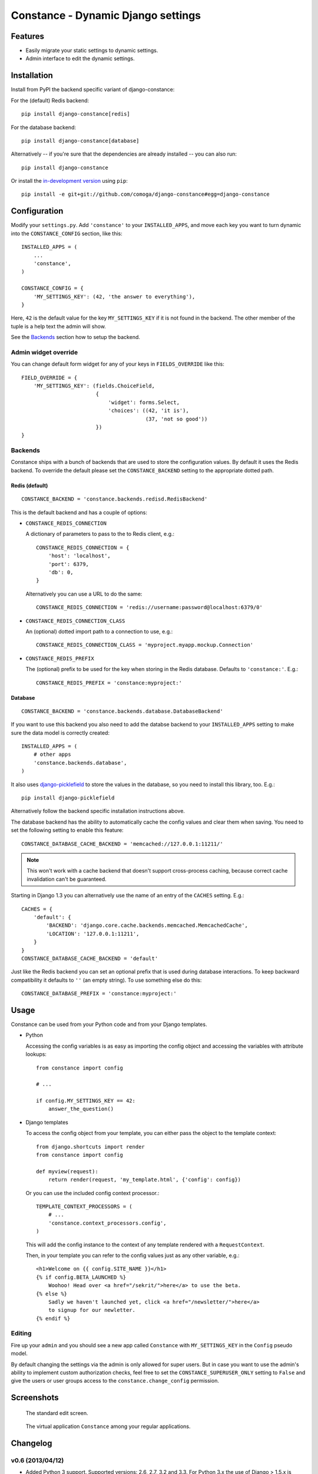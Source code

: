 Constance - Dynamic Django settings
===================================

.. image:: https://secure.travis-ci.org/comoga/django-constance.png
    :alt: Build Status
    :target: http://travis-ci.org/comoga/django-constance

Features
--------

* Easily migrate your static settings to dynamic settings.
* Admin interface to edit the dynamic settings.

Installation
------------

Install from PyPI the backend specific variant of django-constance:

For the (default) Redis backend::

    pip install django-constance[redis]

For the database backend::

    pip install django-constance[database]

Alternatively -- if you're sure that the dependencies are already
installed -- you can also run::

    pip install django-constance

Or install the `in-development version`_ using ``pip``::

    pip install -e git+git://github.com/comoga/django-constance#egg=django-constance

.. _`in-development version`: https://github.com/comoga/django-constance/tarball/master#egg=django-constance-dev

Configuration
-------------

Modify your ``settings.py``. Add ``'constance'`` to your ``INSTALLED_APPS``,
and move each key you want to turn dynamic into the ``CONSTANCE_CONFIG``
section, like this::

    INSTALLED_APPS = (
        ...
        'constance',
    )

    CONSTANCE_CONFIG = {
        'MY_SETTINGS_KEY': (42, 'the answer to everything'),
    }

Here, ``42`` is the default value for the key ``MY_SETTINGS_KEY`` if it is
not found in the backend. The other member of the tuple is a help text the
admin will show.

See the `Backends`_ section how to setup the backend.

Admin widget override
~~~~~~~~~~~~~~~~~~~~~

You can change default form widget for any of your keys in ``FIELDS_OVERRIDE``
like this::

    FIELD_OVERRIDE = {
        'MY_SETTINGS_KEY': (fields.ChoiceField,
                            {
                                'widget': forms.Select,
                                'choices': ((42, 'it is'),
                                            (37, 'not so good'))
                            })
    }

Backends
~~~~~~~~

Constance ships with a bunch of backends that are used to store the
configuration values. By default it uses the Redis backend. To override
the default please set the ``CONSTANCE_BACKEND`` setting to the appropriate
dotted path.

Redis (default)
+++++++++++++++

::

    CONSTANCE_BACKEND = 'constance.backends.redisd.RedisBackend'

This is the default backend and has a couple of options:

* ``CONSTANCE_REDIS_CONNECTION``

  A dictionary of parameters to pass to the to Redis client, e.g.::

    CONSTANCE_REDIS_CONNECTION = {
        'host': 'localhost',
        'port': 6379,
        'db': 0,
    }

  Alternatively you can use a URL to do the same::

    CONSTANCE_REDIS_CONNECTION = 'redis://username:password@localhost:6379/0'

* ``CONSTANCE_REDIS_CONNECTION_CLASS``

  An (optional) dotted import path to a connection to use, e.g.::

    CONSTANCE_REDIS_CONNECTION_CLASS = 'myproject.myapp.mockup.Connection'

* ``CONSTANCE_REDIS_PREFIX``

  The (optional) prefix to be used for the key when storing in the Redis
  database. Defaults to ``'constance:'``. E.g.::

    CONSTANCE_REDIS_PREFIX = 'constance:myproject:'

Database
++++++++

::

    CONSTANCE_BACKEND = 'constance.backends.database.DatabaseBackend'

If you want to use this backend you also need to add the databse backend
to your ``INSTALLED_APPS`` setting to make sure the data model is correctly
created::

    INSTALLED_APPS = (
        # other apps
        'constance.backends.database',
    )

It also uses `django-picklefield`_ to store the values in the database, so
you need to install this library, too. E.g.::

    pip install django-picklefield

Alternatively follow the backend specific installation instructions above.

The database backend has the ability to automatically cache the config
values and clear them when saving. You need to set the following setting
to enable this feature::

    CONSTANCE_DATABASE_CACHE_BACKEND = 'memcached://127.0.0.1:11211/'

.. note:: This won't work with a cache backend that doesn't support
   cross-process caching, because correct cache invalidation
   can't be guaranteed.

Starting in Django 1.3 you can alternatively use the name of an entry of
the ``CACHES`` setting. E.g.::

    CACHES = {
        'default': {
            'BACKEND': 'django.core.cache.backends.memcached.MemcachedCache',
            'LOCATION': '127.0.0.1:11211',
        }
    }
    CONSTANCE_DATABASE_CACHE_BACKEND = 'default'

Just like the Redis backend you can set an optional prefix that is used during
database interactions. To keep backward compatibility it defaults to ``''``
(an empty string). To use something else do this::

    CONSTANCE_DATABASE_PREFIX = 'constance:myproject:'

.. _django-picklefield: http://pypi.python.org/pypi/django-picklefield/

Usage
-----

Constance can be used from your Python code and from your Django templates.

* Python

  Accessing the config variables is as easy as importing the config
  object and accessing the variables with attribute lookups::

    from constance import config

    # ...

    if config.MY_SETTINGS_KEY == 42:
        answer_the_question()

* Django templates

  To access the config object from your template, you can either
  pass the object to the template context::

    from django.shortcuts import render
    from constance import config

    def myview(request):
        return render(request, 'my_template.html', {'config': config})

  Or you can use the included config context processor.::

    TEMPLATE_CONTEXT_PROCESSORS = (
        # ...
        'constance.context_processors.config',
    )

  This will add the config instance to the context of any template
  rendered with a ``RequestContext``.

  Then, in your template you can refer to the config values just as
  any other variable, e.g.::

    <h1>Welcome on {{ config.SITE_NAME }}</h1>
    {% if config.BETA_LAUNCHED %}
        Woohoo! Head over <a href="/sekrit/">here</a> to use the beta.
    {% else %}
        Sadly we haven't launched yet, click <a href="/newsletter/">here</a>
        to signup for our newletter.
    {% endif %}

Editing
~~~~~~~

Fire up your ``admin`` and you should see a new app called ``Constance``
with ``MY_SETTINGS_KEY`` in the ``Config`` pseudo model.

By default changing the settings via the admin is only allowed for super users.
But in case you want to use the admin's ability to implement custom
authorization checks, feel free to set the ``CONSTANCE_SUPERUSER_ONLY`` setting
to ``False`` and give the users or user groups access to the
``constance.change_config`` permission.

Screenshots
-----------

.. figure:: https://github.com/comoga/django-constance/raw/master/docs/screenshot2.png

   The standard edit screen.

.. figure:: https://github.com/comoga/django-constance/raw/master/docs/screenshot1.png

   The virtual application ``Constance`` among your regular applications.


Changelog
---------

v0.6 (2013/04/12)
~~~~~~~~~~~~~~~~~

* Added Python 3 support. Supported versions: 2.6, 2.7, 3.2 and 3.3.
  For Python 3.x the use of Django > 1.5.x is required.

* Fixed a serious issue with ordering in the admin when using the database
  backend. Thanks, Bouke Haarsma.

* Switch to django-discover-runner as test runner to be able to run on
  Python 3.

* Fixed an issue with refering to static files in the admin interface
  when using Django < 1.4.

v0.5 (2013/03/02)
~~~~~~~~~~~~~~~~~

* Fixed compatibility with Django 1.5's swappable model backends.

* Converted the ``key`` field of the database backend to use a ``CharField``
  with uniqueness instead of just ``TextField``.

  For South users we provide a migration for that change. First you
  have to "fake" the initial migration we've also added to this release::

    django-admin.py migrate database --fake 0001

  After that you can run the rest of the migrations::

    django-admin.py migrate database

* Fixed compatibility with Django>1.4's way of refering to static files in
  the admin.

* Added ability to add custom authorization checks via the new
  ``CONSTANCE_SUPERUSER_ONLY`` setting.

* Added Polish translation. Thanks, Janusz Harkot.

* Allow ``CONSTANCE_REDIS_CONNECTION`` being an URL instead of a dict.

* Added ``CONSTANCE_DATABASE_PREFIX`` setting allow setting a key prefix.

* Switched test runner to use django-nose.
